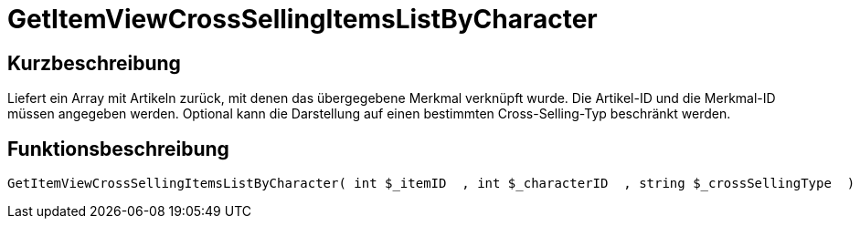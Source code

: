 = GetItemViewCrossSellingItemsListByCharacter
:lang: de
:keywords: GetItemViewCrossSellingItemsListByCharacter
:position: 10160

//  auto generated content Thu, 06 Jul 2017 00:22:07 +0200
== Kurzbeschreibung

Liefert ein Array mit Artikeln zurück, mit denen das übergegebene Merkmal verknüpft wurde. Die Artikel-ID und die Merkmal-ID müssen angegeben werden. Optional kann die Darstellung auf einen bestimmten Cross-Selling-Typ beschränkt werden.

== Funktionsbeschreibung

[source,plenty]
----

GetItemViewCrossSellingItemsListByCharacter( int $_itemID  , int $_characterID  , string $_crossSellingType  ) :

----


